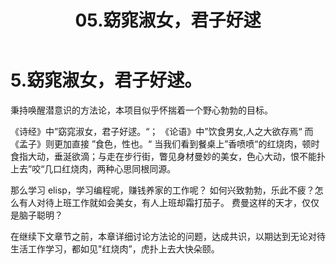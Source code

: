 #+TITLE: 05.窈窕淑女，君子好逑
* 5.窈窕淑女，君子好逑。

秉持唤醒潜意识的方法论，本项目似乎怀揣着一个野心勃勃的目标。

《诗经》中”窈窕淑女，君子好逑。“；
《论语》中”饮食男女,人之大欲存焉“
而《孟子》则更加直接 ”食色，性也。“ 当我们看到餐桌上”香喷喷“的红烧肉，顿时食指大动，垂涎欲滴；与走在步行街，瞥见身材曼妙的美女，色心大动，恨不能扑上去”咬“几口红烧肉，两种心思同根同源。

那么学习 elisp，学习编程呢，赚钱养家的工作呢？ 如何兴致勃勃，乐此不疲？怎么有人对待上班工作就如会美女，有人上班却霜打茄子。
费曼这样的天才，仅仅是脑子聪明？

在继续下文章节之前，本章详细讨论方法论的问题，达成共识，以期达到无论对待生活工作学习，都如见"红烧肉”，虎扑上去大快朵颐。

#+ATTR_HTML: :width 500px
[[file:images/窈窕淑女.jpg]]
